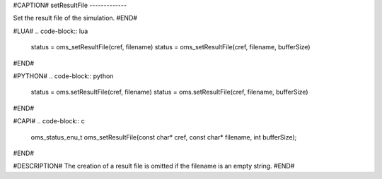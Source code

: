 #CAPTION#
setResultFile
-------------

Set the result file of the simulation.
#END#

#LUA#
.. code-block:: lua

  status = oms_setResultFile(cref, filename)
  status = oms_setResultFile(cref, filename, bufferSize)

#END#

#PYTHON#
.. code-block:: python

  status = oms.setResultFile(cref, filename)
  status = oms.setResultFile(cref, filename, bufferSize)

#END#

#CAPI#
.. code-block:: c

  oms_status_enu_t oms_setResultFile(const char* cref, const char* filename, int bufferSize);

#END#

#DESCRIPTION#
The creation of a result file is omitted if the filename is an empty string.
#END#
